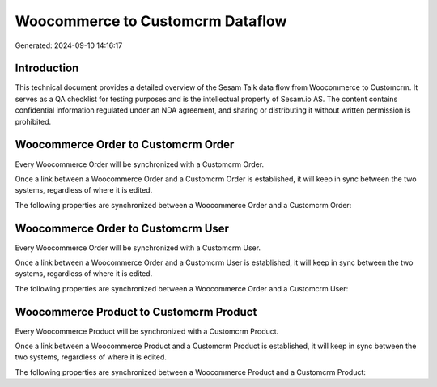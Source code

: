 =================================
Woocommerce to Customcrm Dataflow
=================================

Generated: 2024-09-10 14:16:17

Introduction
------------

This technical document provides a detailed overview of the Sesam Talk data flow from Woocommerce to Customcrm. It serves as a QA checklist for testing purposes and is the intellectual property of Sesam.io AS. The content contains confidential information regulated under an NDA agreement, and sharing or distributing it without written permission is prohibited.

Woocommerce Order to Customcrm Order
------------------------------------
Every Woocommerce Order will be synchronized with a Customcrm Order.

Once a link between a Woocommerce Order and a Customcrm Order is established, it will keep in sync between the two systems, regardless of where it is edited.

The following properties are synchronized between a Woocommerce Order and a Customcrm Order:

.. list-table::
   :header-rows: 1

   * - Woocommerce Order Property
     - Customcrm Order Property
     - Customcrm Data Type


Woocommerce Order to Customcrm User
-----------------------------------
Every Woocommerce Order will be synchronized with a Customcrm User.

Once a link between a Woocommerce Order and a Customcrm User is established, it will keep in sync between the two systems, regardless of where it is edited.

The following properties are synchronized between a Woocommerce Order and a Customcrm User:

.. list-table::
   :header-rows: 1

   * - Woocommerce Order Property
     - Customcrm User Property
     - Customcrm Data Type


Woocommerce Product to Customcrm Product
----------------------------------------
Every Woocommerce Product will be synchronized with a Customcrm Product.

Once a link between a Woocommerce Product and a Customcrm Product is established, it will keep in sync between the two systems, regardless of where it is edited.

The following properties are synchronized between a Woocommerce Product and a Customcrm Product:

.. list-table::
   :header-rows: 1

   * - Woocommerce Product Property
     - Customcrm Product Property
     - Customcrm Data Type

